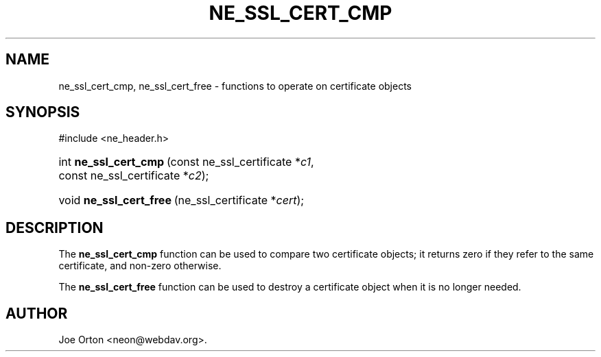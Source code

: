 .\"Generated by db2man.xsl. Don't modify this, modify the source.
.de Sh \" Subsection
.br
.if t .Sp
.ne 5
.PP
\fB\\$1\fR
.PP
..
.de Sp \" Vertical space (when we can't use .PP)
.if t .sp .5v
.if n .sp
..
.de Ip \" List item
.br
.ie \\n(.$>=3 .ne \\$3
.el .ne 3
.IP "\\$1" \\$2
..
.TH "NE_SSL_CERT_CMP" 3 "20 January 2006" "neon 0.25.5" "neon API reference"
.SH NAME
ne_ssl_cert_cmp, ne_ssl_cert_free \- functions to operate on certificate objects
.SH "SYNOPSIS"
.ad l
.hy 0

#include <ne_header\&.h>
.sp
.HP 21
int\ \fBne_ssl_cert_cmp\fR\ (const\ ne_ssl_certificate\ *\fIc1\fR, const\ ne_ssl_certificate\ *\fIc2\fR);
.HP 23
void\ \fBne_ssl_cert_free\fR\ (ne_ssl_certificate\ *\fIcert\fR);
.ad
.hy

.SH "DESCRIPTION"

.PP
The \fBne_ssl_cert_cmp\fR function can be used to compare two certificate objects; it returns zero if they refer to the same certificate, and non\-zero otherwise\&.

.PP
The \fBne_ssl_cert_free\fR function can be used to destroy a certificate object when it is no longer needed\&.

.SH AUTHOR
Joe Orton <neon@webdav\&.org>.
